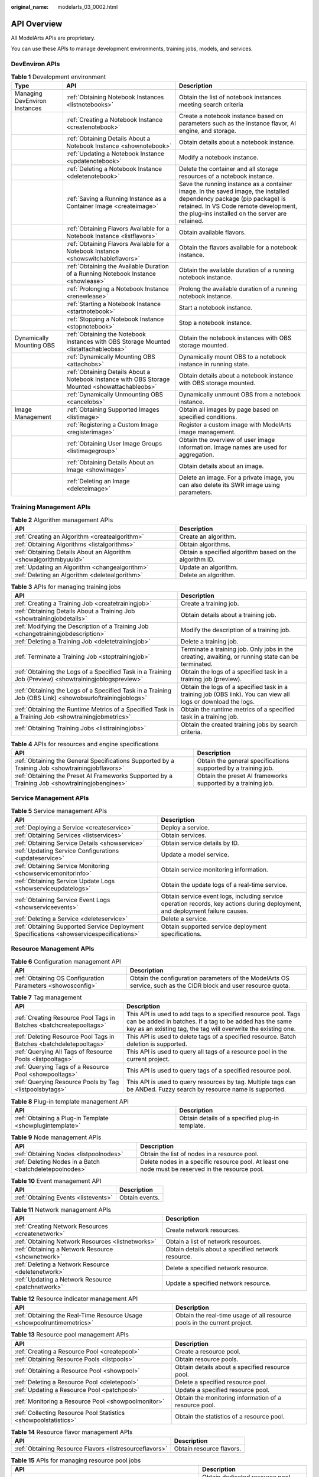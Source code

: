 :original_name: modelarts_03_0002.html

.. _modelarts_03_0002:

API Overview
============

All ModelArts APIs are proprietary.

You can use these APIs to manage development environments, training jobs, models, and services.

DevEnviron APIs
---------------

.. table:: **Table 1** Development environment

   +-------------------------------+-------------------------------------------------------------------------------------------------+-------------------------------------------------------------------------------------------------------------------------------------------------------------------------------------------------------------------+
   | Type                          | API                                                                                             | Description                                                                                                                                                                                                       |
   +===============================+=================================================================================================+===================================================================================================================================================================================================================+
   | Managing DevEnviron Instances | :ref:`Obtaining Notebook Instances <listnotebooks>`                                             | Obtain the list of notebook instances meeting search criteria                                                                                                                                                     |
   +-------------------------------+-------------------------------------------------------------------------------------------------+-------------------------------------------------------------------------------------------------------------------------------------------------------------------------------------------------------------------+
   |                               | :ref:`Creating a Notebook Instance <createnotebook>`                                            | Create a notebook instance based on parameters such as the instance flavor, AI engine, and storage.                                                                                                               |
   +-------------------------------+-------------------------------------------------------------------------------------------------+-------------------------------------------------------------------------------------------------------------------------------------------------------------------------------------------------------------------+
   |                               | :ref:`Obtaining Details About a Notebook Instance <shownotebook>`                               | Obtain details about a notebook instance.                                                                                                                                                                         |
   +-------------------------------+-------------------------------------------------------------------------------------------------+-------------------------------------------------------------------------------------------------------------------------------------------------------------------------------------------------------------------+
   |                               | :ref:`Updating a Notebook Instance <updatenotebook>`                                            | Modify a notebook instance.                                                                                                                                                                                       |
   +-------------------------------+-------------------------------------------------------------------------------------------------+-------------------------------------------------------------------------------------------------------------------------------------------------------------------------------------------------------------------+
   |                               | :ref:`Deleting a Notebook Instance <deletenotebook>`                                            | Delete the container and all storage resources of a notebook instance.                                                                                                                                            |
   +-------------------------------+-------------------------------------------------------------------------------------------------+-------------------------------------------------------------------------------------------------------------------------------------------------------------------------------------------------------------------+
   |                               | :ref:`Saving a Running Instance as a Container Image <createimage>`                             | Save the running instance as a container image. In the saved image, the installed dependency package (pip package) is retained. In VS Code remote development, the plug-ins installed on the server are retained. |
   +-------------------------------+-------------------------------------------------------------------------------------------------+-------------------------------------------------------------------------------------------------------------------------------------------------------------------------------------------------------------------+
   |                               | :ref:`Obtaining Flavors Available for a Notebook Instance <listflavors>`                        | Obtain available flavors.                                                                                                                                                                                         |
   +-------------------------------+-------------------------------------------------------------------------------------------------+-------------------------------------------------------------------------------------------------------------------------------------------------------------------------------------------------------------------+
   |                               | :ref:`Obtaining Flavors Available for a Notebook Instance <showswitchableflavors>`              | Obtain the flavors available for a notebook instance.                                                                                                                                                             |
   +-------------------------------+-------------------------------------------------------------------------------------------------+-------------------------------------------------------------------------------------------------------------------------------------------------------------------------------------------------------------------+
   |                               | :ref:`Obtaining the Available Duration of a Running Notebook Instance <showlease>`              | Obtain the available duration of a running notebook instance.                                                                                                                                                     |
   +-------------------------------+-------------------------------------------------------------------------------------------------+-------------------------------------------------------------------------------------------------------------------------------------------------------------------------------------------------------------------+
   |                               | :ref:`Prolonging a Notebook Instance <renewlease>`                                              | Prolong the available duration of a running notebook instance.                                                                                                                                                    |
   +-------------------------------+-------------------------------------------------------------------------------------------------+-------------------------------------------------------------------------------------------------------------------------------------------------------------------------------------------------------------------+
   |                               | :ref:`Starting a Notebook Instance <startnotebook>`                                             | Start a notebook instance.                                                                                                                                                                                        |
   +-------------------------------+-------------------------------------------------------------------------------------------------+-------------------------------------------------------------------------------------------------------------------------------------------------------------------------------------------------------------------+
   |                               | :ref:`Stopping a Notebook Instance <stopnotebook>`                                              | Stop a notebook instance.                                                                                                                                                                                         |
   +-------------------------------+-------------------------------------------------------------------------------------------------+-------------------------------------------------------------------------------------------------------------------------------------------------------------------------------------------------------------------+
   | Dynamically Mounting OBS      | :ref:`Obtaining the Notebook Instances with OBS Storage Mounted <listattachableobss>`           | Obtain the notebook instances with OBS storage mounted.                                                                                                                                                           |
   +-------------------------------+-------------------------------------------------------------------------------------------------+-------------------------------------------------------------------------------------------------------------------------------------------------------------------------------------------------------------------+
   |                               | :ref:`Dynamically Mounting OBS <attachobs>`                                                     | Dynamically mount OBS to a notebook instance in running state.                                                                                                                                                    |
   +-------------------------------+-------------------------------------------------------------------------------------------------+-------------------------------------------------------------------------------------------------------------------------------------------------------------------------------------------------------------------+
   |                               | :ref:`Obtaining Details About a Notebook Instance with OBS Storage Mounted <showattachableobs>` | Obtain details about a notebook instance with OBS storage mounted.                                                                                                                                                |
   +-------------------------------+-------------------------------------------------------------------------------------------------+-------------------------------------------------------------------------------------------------------------------------------------------------------------------------------------------------------------------+
   |                               | :ref:`Dynamically Unmounting OBS <cancelobs>`                                                   | Dynamically unmount OBS from a notebook instance.                                                                                                                                                                 |
   +-------------------------------+-------------------------------------------------------------------------------------------------+-------------------------------------------------------------------------------------------------------------------------------------------------------------------------------------------------------------------+
   | Image Management              | :ref:`Obtaining Supported Images <listimage>`                                                   | Obtain all images by page based on specified conditions.                                                                                                                                                          |
   +-------------------------------+-------------------------------------------------------------------------------------------------+-------------------------------------------------------------------------------------------------------------------------------------------------------------------------------------------------------------------+
   |                               | :ref:`Registering a Custom Image <registerimage>`                                               | Register a custom image with ModelArts image management.                                                                                                                                                          |
   +-------------------------------+-------------------------------------------------------------------------------------------------+-------------------------------------------------------------------------------------------------------------------------------------------------------------------------------------------------------------------+
   |                               | :ref:`Obtaining User Image Groups <listimagegroup>`                                             | Obtain the overview of user image information. Image names are used for aggregation.                                                                                                                              |
   +-------------------------------+-------------------------------------------------------------------------------------------------+-------------------------------------------------------------------------------------------------------------------------------------------------------------------------------------------------------------------+
   |                               | :ref:`Obtaining Details About an Image <showimage>`                                             | Obtain details about an image.                                                                                                                                                                                    |
   +-------------------------------+-------------------------------------------------------------------------------------------------+-------------------------------------------------------------------------------------------------------------------------------------------------------------------------------------------------------------------+
   |                               | :ref:`Deleting an Image <deleteimage>`                                                          | Delete an image. For a private image, you can also delete its SWR image using parameters.                                                                                                                         |
   +-------------------------------+-------------------------------------------------------------------------------------------------+-------------------------------------------------------------------------------------------------------------------------------------------------------------------------------------------------------------------+

Training Management APIs
------------------------

.. table:: **Table 2** Algorithm management APIs

   +-------------------------------------------------------------------+---------------------------------------------------------+
   | API                                                               | Description                                             |
   +===================================================================+=========================================================+
   | :ref:`Creating an Algorithm <createalgorithm>`                    | Create an algorithm.                                    |
   +-------------------------------------------------------------------+---------------------------------------------------------+
   | :ref:`Obtaining Algorithms <listalgorithms>`                      | Obtain algorithms.                                      |
   +-------------------------------------------------------------------+---------------------------------------------------------+
   | :ref:`Obtaining Details About an Algorithm <showalgorithmbyuuid>` | Obtain a specified algorithm based on the algorithm ID. |
   +-------------------------------------------------------------------+---------------------------------------------------------+
   | :ref:`Updating an Algorithm <changealgorithm>`                    | Update an algorithm.                                    |
   +-------------------------------------------------------------------+---------------------------------------------------------+
   | :ref:`Deleting an Algorithm <deletealgorithm>`                    | Delete an algorithm.                                    |
   +-------------------------------------------------------------------+---------------------------------------------------------+

.. table:: **Table 3** APIs for managing training jobs

   +----------------------------------------------------------------------------------------------------------+---------------------------------------------------------------------------------------------------------------+
   | API                                                                                                      | Description                                                                                                   |
   +==========================================================================================================+===============================================================================================================+
   | :ref:`Creating a Training Job <createtrainingjob>`                                                       | Create a training job.                                                                                        |
   +----------------------------------------------------------------------------------------------------------+---------------------------------------------------------------------------------------------------------------+
   | :ref:`Obtaining Details About a Training Job <showtrainingjobdetails>`                                   | Obtain details about a training job.                                                                          |
   +----------------------------------------------------------------------------------------------------------+---------------------------------------------------------------------------------------------------------------+
   | :ref:`Modifying the Description of a Training Job <changetrainingjobdescription>`                        | Modify the description of a training job.                                                                     |
   +----------------------------------------------------------------------------------------------------------+---------------------------------------------------------------------------------------------------------------+
   | :ref:`Deleting a Training Job <deletetrainingjob>`                                                       | Delete a training job.                                                                                        |
   +----------------------------------------------------------------------------------------------------------+---------------------------------------------------------------------------------------------------------------+
   | :ref:`Terminate a Training Job <stoptrainingjob>`                                                        | Terminate a training job. Only jobs in the creating, awaiting, or running state can be terminated.            |
   +----------------------------------------------------------------------------------------------------------+---------------------------------------------------------------------------------------------------------------+
   | :ref:`Obtaining the Logs of a Specified Task in a Training Job (Preview) <showtrainingjoblogspreview>`   | Obtain the logs of a specified task in a training job (preview).                                              |
   +----------------------------------------------------------------------------------------------------------+---------------------------------------------------------------------------------------------------------------+
   | :ref:`Obtaining the Logs of a Specified Task in a Training Job (OBS Link) <showobsurloftrainingjoblogs>` | Obtain the logs of a specified task in a training job (OBS link). You can view all logs or download the logs. |
   +----------------------------------------------------------------------------------------------------------+---------------------------------------------------------------------------------------------------------------+
   | :ref:`Obtaining the Runtime Metrics of a Specified Task in a Training Job <showtrainingjobmetrics>`      | Obtain the runtime metrics of a specified task in a training job.                                             |
   +----------------------------------------------------------------------------------------------------------+---------------------------------------------------------------------------------------------------------------+
   | :ref:`Obtaining Training Jobs <listtrainingjobs>`                                                        | Obtain the created training jobs by search criteria.                                                          |
   +----------------------------------------------------------------------------------------------------------+---------------------------------------------------------------------------------------------------------------+

.. table:: **Table 4** APIs for resources and engine specifications

   +--------------------------------------------------------------------------------------------------+----------------------------------------------------------------+
   | API                                                                                              | Description                                                    |
   +==================================================================================================+================================================================+
   | :ref:`Obtaining the General Specifications Supported by a Training Job <showtrainingjobflavors>` | Obtain the general specifications supported by a training job. |
   +--------------------------------------------------------------------------------------------------+----------------------------------------------------------------+
   | :ref:`Obtaining the Preset AI Frameworks Supported by a Training Job <showtrainingjobengines>`   | Obtain the preset AI frameworks supported by a training job.   |
   +--------------------------------------------------------------------------------------------------+----------------------------------------------------------------+

Service Management APIs
-----------------------

.. table:: **Table 5** Service management APIs

   +------------------------------------------------------------------------------------------+-------------------------------------------------------------------------------------------------------------------------------+
   | API                                                                                      | Description                                                                                                                   |
   +==========================================================================================+===============================================================================================================================+
   | :ref:`Deploying a Service <createservice>`                                               | Deploy a service.                                                                                                             |
   +------------------------------------------------------------------------------------------+-------------------------------------------------------------------------------------------------------------------------------+
   | :ref:`Obtaining Services <listservices>`                                                 | Obtain services.                                                                                                              |
   +------------------------------------------------------------------------------------------+-------------------------------------------------------------------------------------------------------------------------------+
   | :ref:`Obtaining Service Details <showservice>`                                           | Obtain service details by ID.                                                                                                 |
   +------------------------------------------------------------------------------------------+-------------------------------------------------------------------------------------------------------------------------------+
   | :ref:`Updating Service Configurations <updateservice>`                                   | Update a model service.                                                                                                       |
   +------------------------------------------------------------------------------------------+-------------------------------------------------------------------------------------------------------------------------------+
   | :ref:`Obtaining Service Monitoring <showservicemonitorinfo>`                             | Obtain service monitoring information.                                                                                        |
   +------------------------------------------------------------------------------------------+-------------------------------------------------------------------------------------------------------------------------------+
   | :ref:`Obtaining Service Update Logs <showserviceupdatelogs>`                             | Obtain the update logs of a real-time service.                                                                                |
   +------------------------------------------------------------------------------------------+-------------------------------------------------------------------------------------------------------------------------------+
   | :ref:`Obtaining Service Event Logs <showserviceevents>`                                  | Obtain service event logs, including service operation records, key actions during deployment, and deployment failure causes. |
   +------------------------------------------------------------------------------------------+-------------------------------------------------------------------------------------------------------------------------------+
   | :ref:`Deleting a Service <deleteservice>`                                                | Delete a service.                                                                                                             |
   +------------------------------------------------------------------------------------------+-------------------------------------------------------------------------------------------------------------------------------+
   | :ref:`Obtaining Supported Service Deployment Specifications <showservicespecifications>` | Obtain supported service deployment specifications.                                                                           |
   +------------------------------------------------------------------------------------------+-------------------------------------------------------------------------------------------------------------------------------+

Resource Management APIs
------------------------

.. table:: **Table 6** Configuration management API

   +-------------------------------------------------------------+------------------------------------------------------------------------------------------------------------------+
   | API                                                         | Description                                                                                                      |
   +=============================================================+==================================================================================================================+
   | :ref:`Obtaining OS Configuration Parameters <showosconfig>` | Obtain the configuration parameters of the ModelArts OS service, such as the CIDR block and user resource quota. |
   +-------------------------------------------------------------+------------------------------------------------------------------------------------------------------------------+

.. table:: **Table 7** Tag management

   +---------------------------------------------------------------------+---------------------------------------------------------------------------------------------------------------------------------------------------------------------------------------------+
   | API                                                                 | Description                                                                                                                                                                                 |
   +=====================================================================+=============================================================================================================================================================================================+
   | :ref:`Creating Resource Pool Tags in Batches <batchcreatepooltags>` | This API is used to add tags to a specified resource pool. Tags can be added in batches. If a tag to be added has the same key as an existing tag, the tag will overwrite the existing one. |
   +---------------------------------------------------------------------+---------------------------------------------------------------------------------------------------------------------------------------------------------------------------------------------+
   | :ref:`Deleting Resource Pool Tags in Batches <batchdeletepooltags>` | This API is used to delete tags of a specified resource. Batch deletion is supported.                                                                                                       |
   +---------------------------------------------------------------------+---------------------------------------------------------------------------------------------------------------------------------------------------------------------------------------------+
   | :ref:`Querying All Tags of Resource Pools <listpooltags>`           | This API is used to query all tags of a resource pool in the current project.                                                                                                               |
   +---------------------------------------------------------------------+---------------------------------------------------------------------------------------------------------------------------------------------------------------------------------------------+
   | :ref:`Querying Tags of a Resource Pool <showpooltags>`              | This API is used to query tags of a specified resource pool.                                                                                                                                |
   +---------------------------------------------------------------------+---------------------------------------------------------------------------------------------------------------------------------------------------------------------------------------------+
   | :ref:`Querying Resource Pools by Tag <listpoolsbytags>`             | This API is used to query resources by tag. Multiple tags can be ANDed. Fuzzy search by resource name is supported.                                                                         |
   +---------------------------------------------------------------------+---------------------------------------------------------------------------------------------------------------------------------------------------------------------------------------------+

.. table:: **Table 8** Plug-in template management API

   +----------------------------------------------------------+-------------------------------------------------+
   | API                                                      | Description                                     |
   +==========================================================+=================================================+
   | :ref:`Obtaining a Plug-in Template <showplugintemplate>` | Obtain details of a specified plug-in template. |
   +----------------------------------------------------------+-------------------------------------------------+

.. table:: **Table 9** Node management APIs

   +---------------------------------------------------------+----------------------------------------------------------------------------------------------------+
   | API                                                     | Description                                                                                        |
   +=========================================================+====================================================================================================+
   | :ref:`Obtaining Nodes <listpoolnodes>`                  | Obtain the list of nodes in a resource pool.                                                       |
   +---------------------------------------------------------+----------------------------------------------------------------------------------------------------+
   | :ref:`Deleting Nodes in a Batch <batchdeletepoolnodes>` | Delete nodes in a specific resource pool. At least one node must be reserved in the resource pool. |
   +---------------------------------------------------------+----------------------------------------------------------------------------------------------------+

.. table:: **Table 10** Event management API

   ==================================== ==============
   API                                  Description
   ==================================== ==============
   :ref:`Obtaining Events <listevents>` Obtain events.
   ==================================== ==============

.. table:: **Table 11** Network management APIs

   +----------------------------------------------------+----------------------------------------------------+
   | API                                                | Description                                        |
   +====================================================+====================================================+
   | :ref:`Creating Network Resources <createnetwork>`  | Create network resources.                          |
   +----------------------------------------------------+----------------------------------------------------+
   | :ref:`Obtaining Network Resources <listnetworks>`  | Obtain a list of network resources.                |
   +----------------------------------------------------+----------------------------------------------------+
   | :ref:`Obtaining a Network Resource <shownetwork>`  | Obtain details about a specified network resource. |
   +----------------------------------------------------+----------------------------------------------------+
   | :ref:`Deleting a Network Resource <deletenetwork>` | Delete a specified network resource.               |
   +----------------------------------------------------+----------------------------------------------------+
   | :ref:`Updating a Network Resource <patchnetwork>`  | Update a specified network resource.               |
   +----------------------------------------------------+----------------------------------------------------+

.. table:: **Table 12** Resource indicator management API

   +------------------------------------------------------------------------+--------------------------------------------------------------------------+
   | API                                                                    | Description                                                              |
   +========================================================================+==========================================================================+
   | :ref:`Obtaining the Real-Time Resource Usage <showpoolruntimemetrics>` | Obtain the real-time usage of all resource pools in the current project. |
   +------------------------------------------------------------------------+--------------------------------------------------------------------------+

.. table:: **Table 13** Resource pool management APIs

   +-----------------------------------------------------------------+-------------------------------------------------------+
   | API                                                             | Description                                           |
   +=================================================================+=======================================================+
   | :ref:`Creating a Resource Pool <createpool>`                    | Create a resource pool.                               |
   +-----------------------------------------------------------------+-------------------------------------------------------+
   | :ref:`Obtaining Resource Pools <listpools>`                     | Obtain resource pools.                                |
   +-----------------------------------------------------------------+-------------------------------------------------------+
   | :ref:`Obtaining a Resource Pool <showpool>`                     | Obtain details about a specified resource pool.       |
   +-----------------------------------------------------------------+-------------------------------------------------------+
   | :ref:`Deleting a Resource Pool <deletepool>`                    | Delete a specified resource pool.                     |
   +-----------------------------------------------------------------+-------------------------------------------------------+
   | :ref:`Updating a Resource Pool <patchpool>`                     | Update a specified resource pool.                     |
   +-----------------------------------------------------------------+-------------------------------------------------------+
   | :ref:`Monitoring a Resource Pool <showpoolmonitor>`             | Obtain the monitoring information of a resource pool. |
   +-----------------------------------------------------------------+-------------------------------------------------------+
   | :ref:`Collecting Resource Pool Statistics <showpoolstatistics>` | Obtain the statistics of a resource pool.             |
   +-----------------------------------------------------------------+-------------------------------------------------------+

.. table:: **Table 14** Resource flavor management APIs

   +---------------------------------------------------------+--------------------------+
   | API                                                     | Description              |
   +=========================================================+==========================+
   | :ref:`Obtaining Resource Flavors <listresourceflavors>` | Obtain resource flavors. |
   +---------------------------------------------------------+--------------------------+

.. table:: **Table 15** APIs for managing resource pool jobs

   +---------------------------------------------------------------------------------------+-----------------------------------------------------+
   | API                                                                                   | Description                                         |
   +=======================================================================================+=====================================================+
   | :ref:`Obtaining Dedicated Resource Pool Jobs <listworkloads>`                         | Obtain dedicated resource pool jobs.                |
   +---------------------------------------------------------------------------------------+-----------------------------------------------------+
   | :ref:`Obtaining Statistics for Dedicated Resource Pool Jobs <showworkloadstatistics>` | Obtain statistics for dedicated resource pool jobs. |
   +---------------------------------------------------------------------------------------+-----------------------------------------------------+

Authorization Management APIs
-----------------------------

.. table:: **Table 16** Authorization management APIs

   +------------------------------------------------------------+-------------------------------------------------------------------------------------------------------------------------------------------------------------------------------------------------------------------------+
   | API                                                        | Description                                                                                                                                                                                                             |
   +============================================================+=========================================================================================================================================================================================================================+
   | :ref:`Viewing an Authorization List <getauthorizations>`   | View an authorization list.                                                                                                                                                                                             |
   +------------------------------------------------------------+-------------------------------------------------------------------------------------------------------------------------------------------------------------------------------------------------------------------------+
   | :ref:`Configuring Authorization <createauthorization>`     | Configure ModelArts authorization. ModelArts functions such as training management, development environment, data management, and real-time services can be properly used only after required permissions are assigned. |
   +------------------------------------------------------------+-------------------------------------------------------------------------------------------------------------------------------------------------------------------------------------------------------------------------+
   | :ref:`Deleting Authorization <deleteauthorizations>`       | Delete the authorization of a specified user or all users.                                                                                                                                                              |
   +------------------------------------------------------------+-------------------------------------------------------------------------------------------------------------------------------------------------------------------------------------------------------------------------+
   | :ref:`Creating a ModelArts Agency <createmodelartsagency>` | Create a ModelArts agency for dependent services such as OBS, SWR, and IEF.                                                                                                                                             |
   +------------------------------------------------------------+-------------------------------------------------------------------------------------------------------------------------------------------------------------------------------------------------------------------------+
